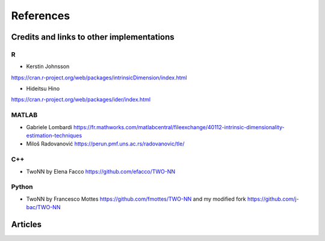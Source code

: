 References
==========

Credits and links to other implementations
------------------------------------------

R
^
- Kerstin Johnsson
https://cran.r-project.org/web/packages/intrinsicDimension/index.html

- Hideitsu Hino
https://cran.r-project.org/web/packages/ider/index.html

MATLAB
^^^^^^
- Gabriele Lombardi https://fr.mathworks.com/matlabcentral/fileexchange/40112-intrinsic-dimensionality-estimation-techniques
- Miloš Radovanović https://perun.pmf.uns.ac.rs/radovanovic/tle/

C++
^^^
- TwoNN by Elena Facco https://github.com/efacco/TWO-NN

Python 
^^^^^^
- TwoNN by Francesco Mottes https://github.com/fmottes/TWO-NN and my modified fork https://github.com/j-bac/TWO-NN


Articles
--------

